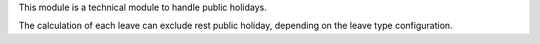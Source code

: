 This module is a technical module to handle public holidays.

The calculation of each leave can exclude rest public holiday, depending on
the leave type configuration.
